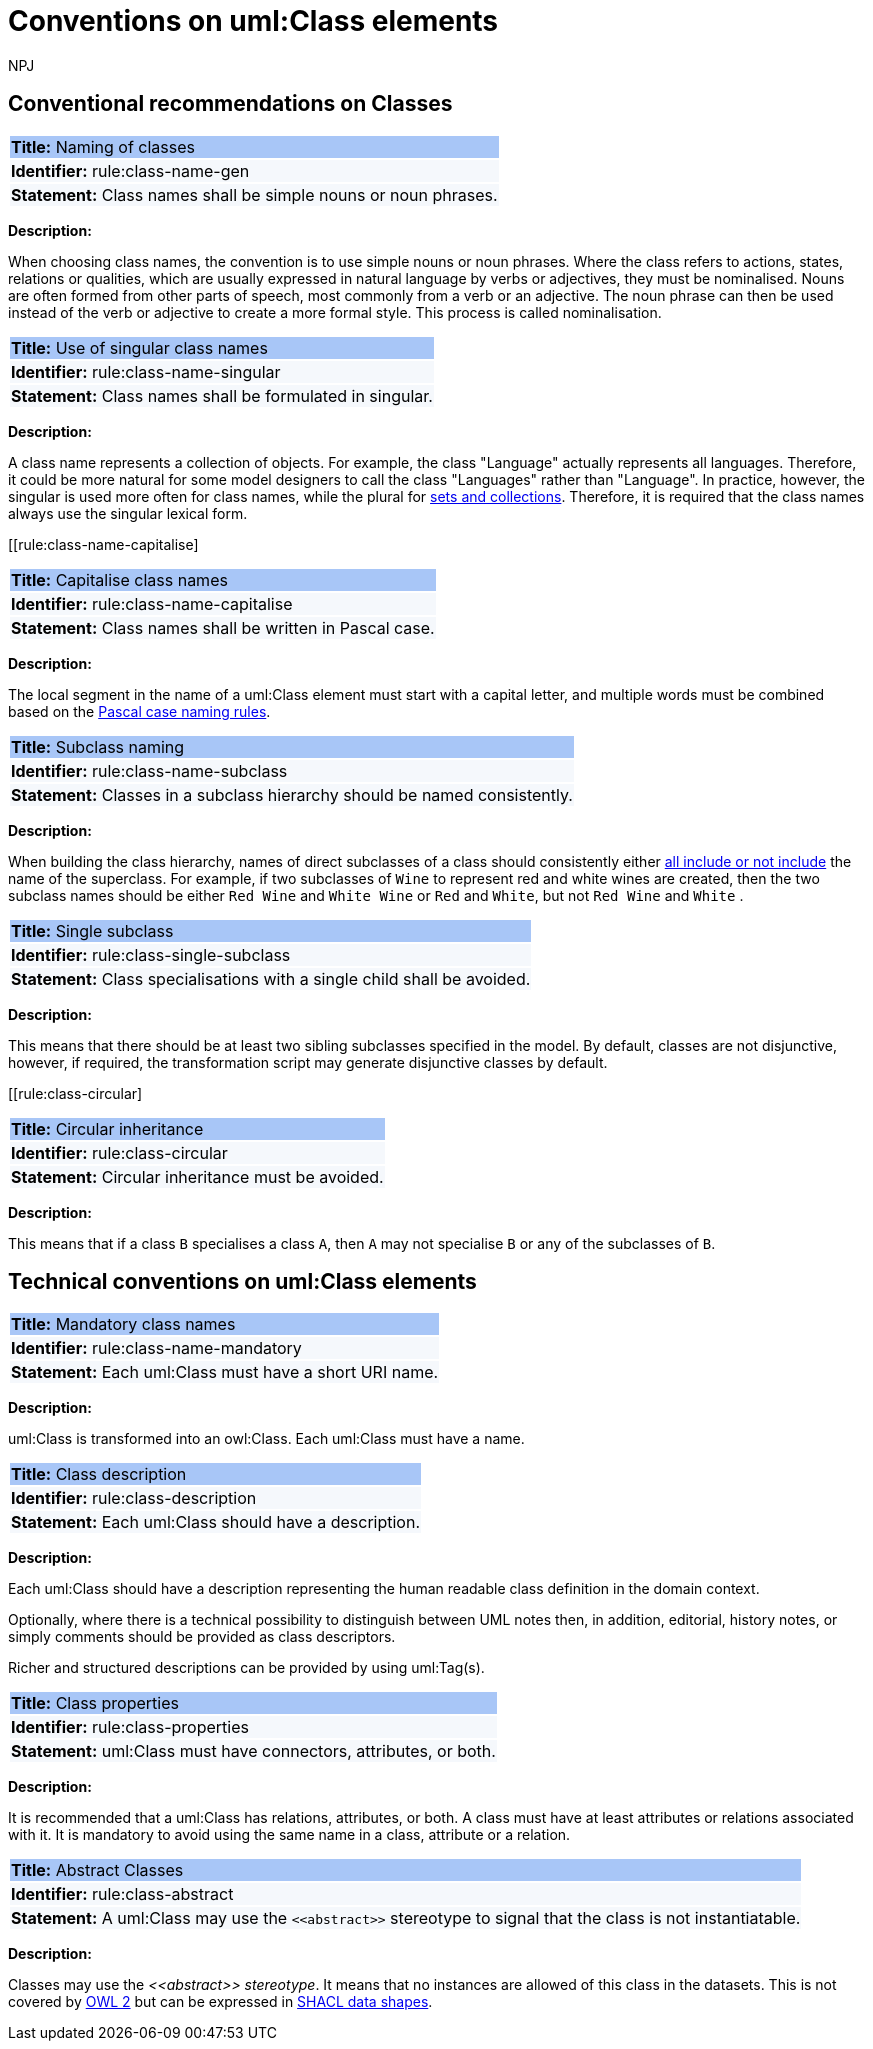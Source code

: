 :doctitle: Conventions on uml:Class elements
:doccode: m2o-main-prod-009
:author: NPJ
:authoremail: nicole-anne.paterson-jones@ext.ec.europa.eu
:docdate: November 2023



[[sec:classes]]
== Conventional recommendations on Classes

[[rule:class-name-gen]]
|===
|{set:cellbgcolor: #a8c6f7}
 *Title:* Naming of classes

|{set:cellbgcolor: #f5f8fc}
*Identifier:* rule:class-name-gen

|*Statement:*
Class names shall be simple nouns or noun phrases.
|===

*Description:*

When choosing class names, the convention is to use simple nouns or noun phrases. Where the class refers to actions, states, relations or qualities, which are usually expressed in natural language by verbs or adjectives, they must be nominalised. Nouns are often formed from other parts of speech, most commonly from a verb or an adjective. The noun phrase can then be used instead of the verb or adjective to create a more formal style. This process is called nominalisation.


[[rule:class-name-singular]]
|===
|{set:cellbgcolor: #a8c6f7}
 *Title:* Use of singular class names

|{set:cellbgcolor: #f5f8fc}
*Identifier:* rule:class-name-singular

|*Statement:*
Class names shall be formulated in singular.
|===

*Description:*

A class name represents a collection of objects. For example, the class "Language" actually represents all languages. Therefore, it could be more natural for some model designers to call the class "Languages" rather than "Language". In practice, however, the singular is used more often for class names, while the plural for https://protege.stanford.edu/publications/ontology_development/ontology101.pdf[sets and collections]. Therefore, it is required that the class names always use the singular lexical form.


[[rule:class-name-capitalise]
|===
|{set:cellbgcolor: #a8c6f7}
 *Title:* Capitalise class names

|{set:cellbgcolor: #f5f8fc}
*Identifier:* rule:class-name-capitalise

|*Statement:*
Class names shall be written in Pascal case.
|===

*Description:*

The local segment in the name of a uml:Class element must start with a capital letter, and multiple words must be combined based on the https://www.tuple.nl/knowledge-base/pascal-case[Pascal case naming rules].


[[rule:class-name-subclass]]
|===
|{set:cellbgcolor: #a8c6f7}
 *Title:* Subclass naming

|{set:cellbgcolor: #f5f8fc}
*Identifier:* rule:class-name-subclass

|*Statement:*
Classes in a subclass hierarchy should be named consistently.
|===

*Description:*

When building the class hierarchy, names of direct subclasses of a class should consistently either https://protege.stanford.edu/publications/ontology_development/ontology101.pdf[all include or not include] the name of the superclass. For example, if two subclasses of `Wine` to represent red and white wines are created, then the two subclass names should be either `Red Wine` and `White Wine` or `Red` and `White`, but not `Red Wine` and `White` .

[[rule:class-single-subclass]]
|===
|{set:cellbgcolor: #a8c6f7}
 *Title:* Single subclass

|{set:cellbgcolor: #f5f8fc}
*Identifier:* rule:class-single-subclass

|*Statement:*
Class specialisations with a single child shall be avoided.
|===

*Description:*

This means that there should be at least two sibling subclasses specified in the model. By default, classes are not disjunctive, however, if required, the transformation script may generate disjunctive classes by default.

[[rule:class-circular]
|===
|{set:cellbgcolor: #a8c6f7}
 *Title:* Circular inheritance

|{set:cellbgcolor: #f5f8fc}
*Identifier:* rule:class-circular

|*Statement:*
Circular inheritance must be avoided.
|===

*Description:*

This means that if a class `B` specialises a class `A`, then `A` may not specialise `B` or any of the subclasses of `B`.

[[sec:uml-class]]
== Technical conventions on uml:Class elements

[[rule:class-name-mandatory]]
|===
|{set:cellbgcolor: #a8c6f7}
 *Title:* Mandatory class names

|{set:cellbgcolor: #f5f8fc}
*Identifier:* rule:class-name-mandatory

|*Statement:*
Each uml:Class must have a short URI name.
|===

*Description:*

uml:Class is transformed into an owl:Class. Each uml:Class must have a name.

[[rule:class-description]]
|===
|{set:cellbgcolor: #a8c6f7}
 *Title:* Class description

|{set:cellbgcolor: #f5f8fc}
*Identifier:* rule:class-description

|*Statement:*
Each uml:Class should have a description.
|===

*Description:*

Each uml:Class should have a description representing the human readable class definition in the domain context.

Optionally, where there is a technical possibility to distinguish between UML notes then, in addition, editorial, history notes, or simply comments should be provided as class descriptors.

Richer and structured descriptions can be provided by using uml:Tag(s).

[[rule:class-properties]]
|===
|{set:cellbgcolor: #a8c6f7}
 *Title:* Class properties

|{set:cellbgcolor: #f5f8fc}
*Identifier:* rule:class-properties

|*Statement:*
uml:Class must have connectors, attributes, or both.
|===

*Description:*

It is recommended that a uml:Class has relations, attributes, or both. A class must have at least attributes or relations associated with it. It is mandatory to avoid using the same name in a class, attribute or a relation.

[[rule:class-abstract]]
|===
|{set:cellbgcolor: #a8c6f7}
 *Title:* Abstract Classes

|{set:cellbgcolor: #f5f8fc}
*Identifier:* rule:class-abstract

|*Statement:*
A uml:Class may use the `\<<abstract>>` stereotype to signal that the class is not instantiatable.
|===

*Description:*

Classes may use the _\<<abstract>> stereotype_. It means that no instances are allowed of this class in the datasets. This is not covered by https://www.w3.org/2012/pdf/REC-owl2-overview-20121211.pdf[OWL 2] but can be expressed in https://www.w3.org/TR/shacl/[SHACL data shapes].


